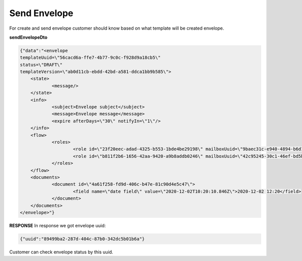 **Send Envelope**
=================



.. csv-table::
  :file: evnelopeSend.csv
  :widths:  10, 41

For create and send envelope customer should know based on what template will be created envelope.

**sendEnvelopeDto**

.. code:: json

    {"data":"<envelope
    templateUuid=\"56cacd6a-ffe7-4b77-9c0c-f928d9a18cb5\"
    status=\"DRAFT\"
    templateVersion=\"ab0d11cb-ebdd-42bd-a581-ddca1bb9b585\">
	<state>
		<message/>
	</state>
	<info>
		<subject>Envelope subject</subject>
		<message>Envelope message</message>
		<expire afterDays=\"30\" notifyIn=\"1\"/>
	</info>
	<flow>
		<roles>
			<role id=\"23f20eec-adad-4325-b553-1bde4be29198\" mailboxUuid=\"9baec31c-e940-4894-b6d1-52033e1af66e\"/>
			<role id=\"b811f2b6-1656-42aa-9420-a9b8addb0246\" mailboxUuid=\"42c95245-30c1-46ef-bd5b-a9a111deec10\"/>
		</roles>
	</flow>
	<documents>
		<document id=\"4a61f258-fd9d-406c-b47e-81c90d4e5c47\">
			<field name=\"date field\" value=\"2020-12-02T10:20:10.846Z\">2020-12-02 12:20</field>
		</document>
	</documents>
    </envelope>"}

**RESPONSE**
In response we got envelope uuid:


.. code:: json

    {"uuid":"89499ba2-287d-404c-87b0-342dc5b01b6a"}


Customer can check envelope status by this uuid.